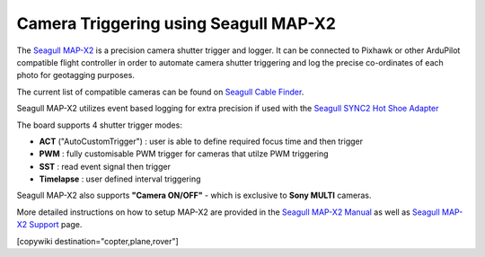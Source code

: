 .. _common-camera-trigger-seagull-mapx2:

======================================
Camera Triggering using Seagull MAP-X2
======================================

.. image:: ../../../images/camera-trigger-seagull-mapx2.png
    :width: 450px

The `Seagull MAP-X2 <https://www.seagulluav.com/product/seagull-map-x2/>`__ is a precision camera shutter trigger and logger. It can be connected to Pixhawk or other ArduPilot compatible flight controller in order to automate camera shutter triggering and log the precise co-ordinates of each photo for geotagging purposes. 

The current list of compatible cameras can be found on `Seagull Cable Finder <https://www.seagulluav.com/map-cable-finder/>`__.

Seagull MAP-X2 utilizes event based logging for extra precision if used with the `Seagull SYNC2 Hot Shoe Adapter <https://www.seagulluav.com/product/seagull-sync2/>`__

The board supports 4 shutter trigger modes: 

-  **ACT** ("AutoCustomTrigger") : user is able to define required focus time and then trigger
-  **PWM** : fully customisable PWM trigger for cameras that utilze PWM triggering
-  **SST** : read event signal then trigger
-  **Timelapse** : user defined interval triggering

Seagull MAP-X2 also supports **"Camera ON/OFF"** - which is exclusive to **Sony MULTI** cameras.

More detailed instructions on how to setup MAP-X2 are provided in the `Seagull MAP-X2 Manual <https://www.seagulluav.com/manuals/Seagull_MAP-X2-Manual.pdf>`__ as well as `Seagull MAP-X2 Support <https://www.seagulluav.com/seagull-map-x2-support/>`__ page.

[copywiki destination="copter,plane,rover"]
